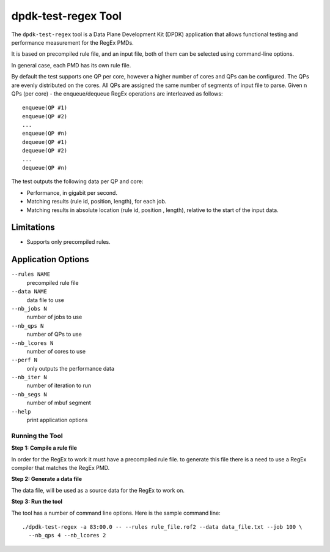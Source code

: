 .. SPDX-License-Identifier: BSD-3-Clause
   Copyright 2020 Mellanox Technologies, Ltd

dpdk-test-regex Tool
====================

The ``dpdk-test-regex`` tool is a Data Plane Development Kit (DPDK)
application that allows functional testing and performance measurement for
the RegEx PMDs.

It is based on precompiled rule file, and an input file, both of them can
be selected using command-line options.

In general case, each PMD has its own rule file.

By default the test supports one QP per core, however a higher number of cores
and QPs can be configured. The QPs are evenly distributed on the cores. All QPs
are assigned the same number of segments of input file to parse.  Given n QPs
(per core) - the enqueue/dequeue RegEx operations are interleaved as follows::

 enqueue(QP #1)
 enqueue(QP #2)
 ...
 enqueue(QP #n)
 dequeue(QP #1)
 dequeue(QP #2)
 ...
 dequeue(QP #n)


The test outputs the following data per QP and core:

* Performance, in gigabit per second.

* Matching results (rule id, position, length), for each job.

* Matching results in absolute location (rule id, position , length),
  relative to the start of the input data.


Limitations
~~~~~~~~~~~

* Supports only precompiled rules.


Application Options
~~~~~~~~~~~~~~~~~~~

``--rules NAME``
  precompiled rule file

``--data NAME``
  data file to use

``--nb_jobs N``
  number of jobs to use

``--nb_qps N``
  number of QPs to use

``--nb_lcores N``
  number of cores to use

``--perf N``
  only outputs the performance data

``--nb_iter N``
  number of iteration to run

``--nb_segs N``
  number of mbuf segment

``--help``
  print application options


Running the Tool
----------------

**Step 1: Compile a rule file**

In order for the RegEx to work it must have a precompiled rule file.
to generate this file there is a need to use a RegEx compiler that matches the
RegEx PMD.

**Step 2: Generate a data file**

The data file, will be used as a source data for the RegEx to work on.

**Step 3: Run the tool**

The tool has a number of command line options. Here is the sample command line::

   ./dpdk-test-regex -a 83:00.0 -- --rules rule_file.rof2 --data data_file.txt --job 100 \
     --nb_qps 4 --nb_lcores 2
